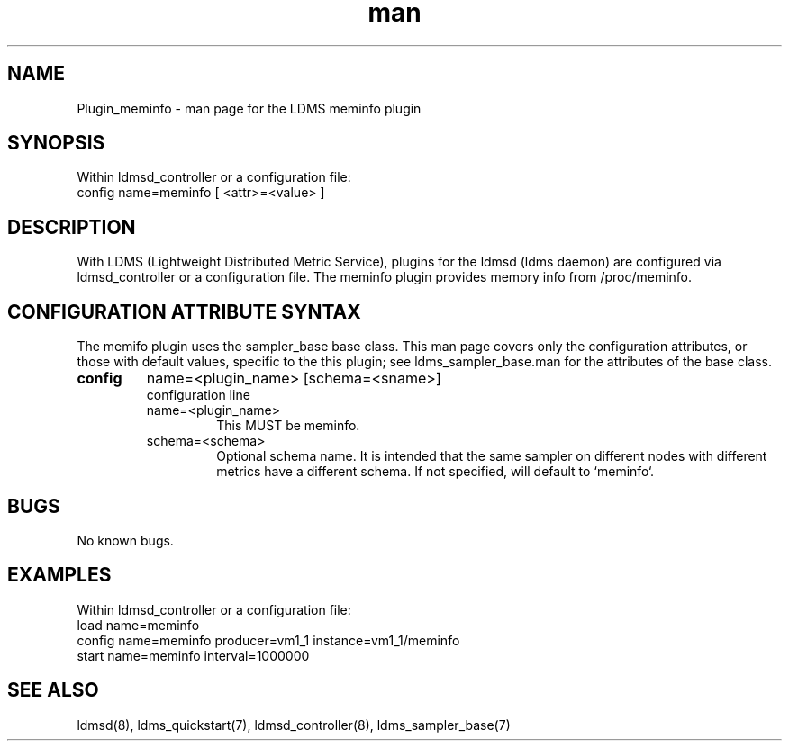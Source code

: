 .\" Manpage for Plugin_meminfo
.\" Contact ovis-help@ca.sandia.gov to correct errors or typos.
.TH man 7 "04 Feb 2018" "v4" "LDMS Plugin meminfo man page"

.SH NAME
Plugin_meminfo - man page for the LDMS meminfo plugin

.SH SYNOPSIS
Within ldmsd_controller or a configuration file:
.br
config name=meminfo [ <attr>=<value> ]

.SH DESCRIPTION
With LDMS (Lightweight Distributed Metric Service), plugins for the ldmsd (ldms daemon) are configured via ldmsd_controller
or a configuration file. The meminfo plugin provides memory info from /proc/meminfo.

.SH CONFIGURATION ATTRIBUTE SYNTAX
The memifo plugin uses the sampler_base base class. This man page covers only the configuration attributes, or those with default values, specific to the this plugin; see ldms_sampler_base.man for the attributes of the base class.



.TP
.BR config
name=<plugin_name> [schema=<sname>]
.br
configuration line
.RS
.TP
name=<plugin_name>
.br
This MUST be meminfo.
.TP
schema=<schema>
.br
Optional schema name. It is intended that the same sampler on different nodes with different metrics have a
different schema. If not specified, will default to `meminfo`.
.RE

.SH BUGS
No known bugs.

.SH EXAMPLES
.PP
Within ldmsd_controller or a configuration file:
.nf
load name=meminfo
config name=meminfo producer=vm1_1 instance=vm1_1/meminfo
start name=meminfo interval=1000000
.fi

.SH SEE ALSO
ldmsd(8), ldms_quickstart(7), ldmsd_controller(8), ldms_sampler_base(7)

